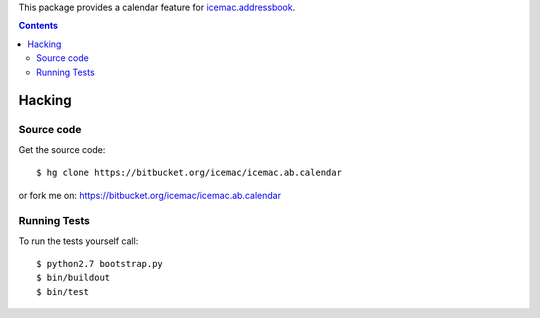 This package provides a calendar feature for `icemac.addressbook`_.

.. _`icemac.addressbook` : http://pypi.python.org/pypi/icemac.addressbook

.. contents::

=========
 Hacking
=========

Source code
===========

Get the source code::

   $ hg clone https://bitbucket.org/icemac/icemac.ab.calendar

or fork me on: https://bitbucket.org/icemac/icemac.ab.calendar

Running Tests
=============

.. image:: https://secure.travis-ci.org/icemac/icemac.ab.calendar.png
   :target: https://travis-ci.org/icemac/icemac.ab.calendar

To run the tests yourself call::

  $ python2.7 bootstrap.py
  $ bin/buildout
  $ bin/test
